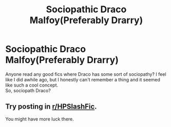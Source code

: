 #+TITLE: Sociopathic Draco Malfoy(Preferably Drarry)

* Sociopathic Draco Malfoy(Preferably Drarry)
:PROPERTIES:
:Author: CallaLilyAlder
:Score: 0
:DateUnix: 1602709078.0
:DateShort: 2020-Oct-15
:FlairText: Recommendation
:END:
Anyone read any good fics where Draco has some sort of sociopathy? I feel like I did awhile ago, but I honestly can't remember a thing and it seemed like such a cool concept.\\
So, sociopath Draco?


** Try posting in [[/r/HPSlashFic][r/HPSlashFic]].

You might have more luck there.
:PROPERTIES:
:Author: AGullibleperson
:Score: 1
:DateUnix: 1602797994.0
:DateShort: 2020-Oct-16
:END:
